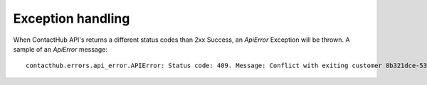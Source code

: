 .. _exception_handling:

Exception handling
==================

When ContactHub API's returns a different status codes than 2xx Success, an `ApiError` Exception will be thrown.
A sample of an `ApiError` message::

    contacthub.errors.api_error.APIError: Status code: 409. Message: Conflict with exiting customer 8b321dce-53c4-4029-8388-1938efa2090c. Errors: []. Data: data}. Logref: logref_n

